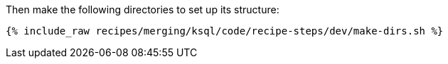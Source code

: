 Then make the following directories to set up its structure:

+++++
<pre class="snippet"><code class="shell">{% include_raw recipes/merging/ksql/code/recipe-steps/dev/make-dirs.sh %}</code></pre>
+++++